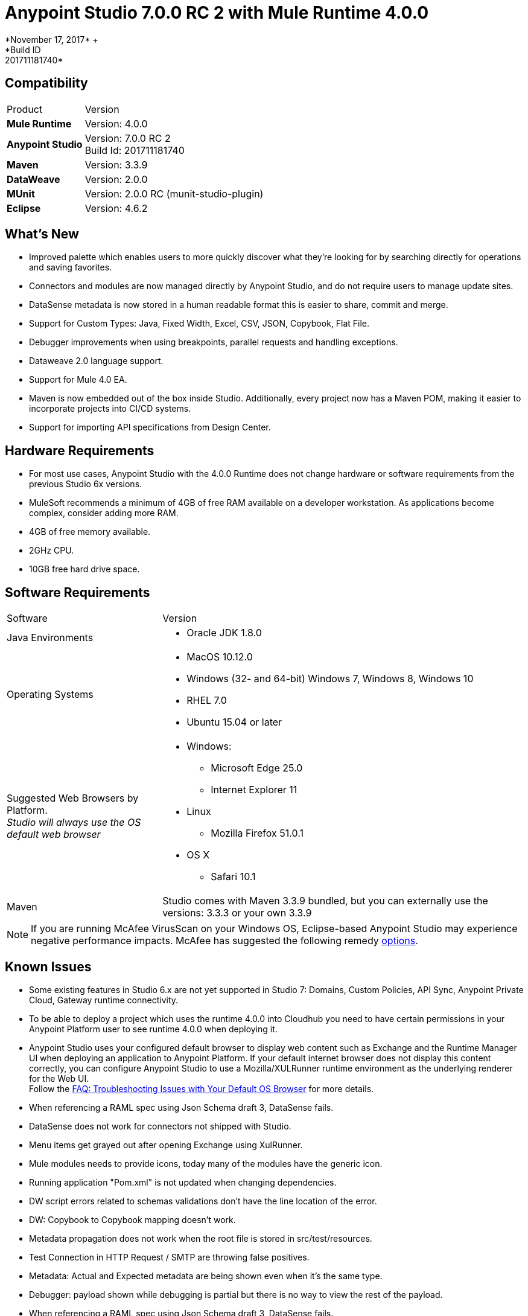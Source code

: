 = Anypoint Studio 7.0.0 RC 2 with Mule Runtime 4.0.0
*November 17, 2017* +
*Build ID: 201711181740*

== Compatibility

[cols="30a,70a"]
|===
| Product | Version
| *Mule Runtime*
| Version: 4.0.0

|*Anypoint Studio*
|Version: 7.0.0 RC 2  +
Build Id: 201711181740

|*Maven*
|Version: 3.3.9

|*DataWeave* +
|Version: 2.0.0

|*MUnit* +
|Version: 2.0.0 RC (munit-studio-plugin)

|*Eclipse* +
|Version: 4.6.2

|===

== What's New

* Improved palette which enables users to more quickly discover what they’re looking for by searching directly for operations and saving favorites.
* Connectors and modules are now managed directly by Anypoint Studio, and do not require users to manage update sites.
* DataSense metadata is now stored in a human readable format this is easier to share, commit and merge.
* Support for Custom Types: Java, Fixed Width, Excel, CSV, JSON, Copybook, Flat File.
* Debugger improvements when using breakpoints, parallel requests and handling exceptions.
* Dataweave  2.0 language support.
* Support for Mule 4.0 EA.
* Maven is now embedded out of the box inside Studio. Additionally, every project now has a Maven POM, making it easier to incorporate projects into CI/CD systems.
* Support for importing API specifications from Design Center.



== Hardware Requirements

* For most use cases, Anypoint Studio with the 4.0.0 Runtime does not change hardware or software requirements from the previous Studio 6x versions.
* MuleSoft recommends a minimum of 4GB of free RAM available on a developer workstation. As applications become complex, consider adding more RAM.

* 4GB of free memory available.
* 2GHz CPU.
* 10GB free hard drive space.

== Software Requirements

[cols="30a,70a"]
|===
| Software | Version
|Java Environments
| * Oracle JDK 1.8.0
|Operating Systems |* MacOS 10.12.0 +
* Windows (32- and 64-bit) Windows 7, Windows 8, Windows 10 +
* RHEL 7.0 +
* Ubuntu 15.04 or later
|Suggested Web Browsers by Platform. +
_Studio will always use the OS default web browser_ | * Windows: +
** Microsoft Edge 25.0  +
** Internet Explorer 11 +
* Linux +
** Mozilla Firefox 51.0.1  +
* OS X +
** Safari 10.1
| Maven
| Studio comes with Maven 3.3.9 bundled, but you can externally use the versions: 3.3.3 or your own  3.3.9
|===

[NOTE]
--
If you are running McAfee VirusScan on your Windows OS, Eclipse-based Anypoint Studio may experience negative performance impacts. McAfee has suggested the following remedy link:https://kc.mcafee.com/corporate/index?page=content&id=KB58727[options].
--

== Known Issues

* Some existing features in Studio 6.x are not yet supported in Studio 7: Domains, Custom Policies, API Sync, Anypoint Private Cloud, Gateway runtime connectivity.
* To be able to deploy a project which uses the runtime 4.0.0 into Cloudhub you need to have certain permissions in your Anypoint Platform user to see runtime 4.0.0 when deploying it.
* Anypoint Studio uses your configured default browser to display web content such as Exchange and the Runtime Manager UI when deploying an application to Anypoint Platform. If your default internet browser does not display this content correctly, you can configure Anypoint Studio to use a Mozilla/XULRunner runtime environment as the underlying renderer for the Web UI. +
Follow the link:/anypoint-studio/v/7.1/faq-default-browser-config[FAQ: Troubleshooting Issues with Your Default OS Browser] for more details.
* When referencing a RAML spec using Json Schema draft 3, DataSense fails.
* DataSense does not work for connectors not shipped with Studio.
* Menu items get grayed out after opening Exchange using XulRunner.
* Mule modules needs to provide icons, today many of the modules have the generic icon.
* Running application "Pom.xml" is not updated when changing dependencies.
* DW script errors related to schemas validations don't have the line location of the error.
* DW: Copybook to Copybook mapping doesn't work.
* Metadata propagation does not work when the root file is stored in src/test/resources.
* Test Connection in HTTP Request / SMTP are throwing false positives.
* Metadata: Actual and Expected metadata are being shown even when it's the same type.
* Debugger: payload shown while debugging is partial but there is no way to view the rest of the payload.
* When referencing a RAML spec using Json Schema draft 3, DataSense fails.
* Mule plugins with snapshot versions should always be regenerated.

== Migration Guide

Studio 7 only supports Mule 4 projects. The structure of the project, export format, XML and scripting language are different. +
Users must migrate Mule 3 projects to Mule 4 manually, before they can be used in Studio 7. See the Mule migration guide for more information.


== JIRA Ticket List for Anypoint Studio

=== Epic

* [STUDIO-9090] - Visual Redesign (Phase 2)
* [STUDIO-9705] - Generated Editors (Phase 3)
* [STUDIO-9707] - Connectivity and DataSense (Phase 3)
* [STUDIO-9708] - Mule 4 Elements (Phase 3)
* [STUDIO-9967] - DW Support (Phase 3)
* [STUDIO-9968] - MUnit Integration (Phase 3)

=== Tasks


* [STUDIO-9766] - [Mock] Define UI for reviewing and accepting licenses
* [STUDIO-7662] - Update tree view to show the changes on Mule Message
* [STUDIO-8468] - Validate old workspaces when opening them in Studio 7
* [STUDIO-8826] - Support for Extension Model 2.0 for Tooling Client
* [STUDIO-9242] - Pre package APIKit
* [STUDIO-9456] - Add ALL element to the compatibility layer
* [STUDIO-9625] - DataSense: Add support to create Custom Types from CSV sample files
* [STUDIO-9804] - Implement Phase 1 - license for community connectors shown on welcome screen
* [STUDIO-9811] - Review SNAPSHOT checker maven plugin (Studio release process)
* [STUDIO-9855] - Migrate debugger plugin to the new package
* [STUDIO-9895] - DWEL: Add bindings for injected functions in DW validation/preview
* [STUDIO-9906] - Spike to define user logging states when being or not being logged
* [STUDIO-9976] - Implement Mule 4 elements GA changes
* [STUDIO-9979] - Make Studio 7 GA branch use Mule 4 GA releases
* [STUDIO-9983] - Define UX around dependency requirements
* [STUDIO-9986] - Make a splash for Studio 7 GA
* [STUDIO-9987] - Improve metrics reporting from Studio
* [STUDIO-9988] - Implement connections without connectivity testing.
* [STUDIO-9989] - Disable test connection for extensions that mark it as not supported
* [STUDIO-9996] - Define UX for Dependencies for required, optional and IDE messages
* [STUDIO-10000] - Replace the analytics backend with anypoint-telemetry
* [STUDIO-10001] - Adapt Cloudhub metrics app to receive new events bundle
* [STUDIO-10002] - Define the metrics to capture based on the HEART framework and the PM goals
* [STUDIO-10024] - Remove <description> tag from the XML autocompletion
* [STUDIO-10045] - Split HTTP Request Path or URL field editor to support expressions at any of them
* [STUDIO-10055] - Upgrade libraries with security alerts
* [STUDIO-10059] - Add support for business events
* [STUDIO-10169] - Implement a new export option to only exports sources of a project
* [STUDIO-10175] - Create Studio 7.0 RC 2 splash screen
* [STUDIO-10189] - Add progress bar when downloading a connector from Exchange UI
* [STUDIO-10193] - Remove unused fields from Analytics menu

=== Enhancement Request

* [STUDIO-8864] - Inform the user when importing a project from file system/Exchange in order to resolve dependencies
* [STUDIO-9176] - Add support for error types at sources
* [STUDIO-9649] - Use SDK Value Providers
* [STUDIO-9650] - Create Release Notes + Mule Champion + Welcome dialog
* [STUDIO-9653] - Install connectors from Exchange Web UI
* [STUDIO-10013] - Remove filter on flow-refs inside MUnit suites
* [STUDIO-10038] - When a module defines required dependencies they should be added automatically
* [STUDIO-10040] - Add support for reader properties for DW in output MIME Type
* [STUDIO-10180] - Order the added module list alphabetically
* [STUDIO-10197] - Add a verification pop up when installing a conector from Exchange UI

== Support

* Access link:http://forums.mulesoft.com/[MuleSoft’s Forum] to pose questions and get help from Mule’s broad community of users.
* To access MuleSoft’s expert support team link:https://www.mulesoft.com/support-and-services/mule-esb-support-license-subscription[subscribe to Mule ESB Enterprise] and log in to MuleSoft’s link:http://www.mulesoft.com/support-login[Customer Portal].
